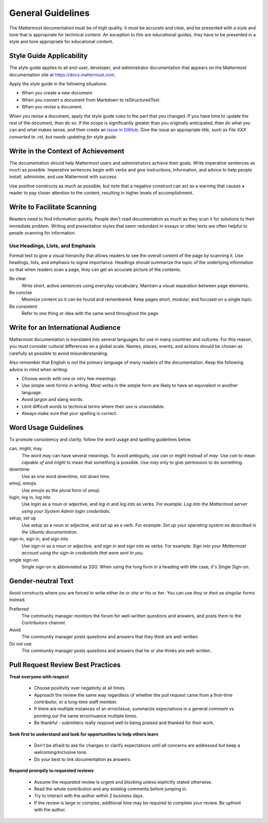 .. _general-guidelines:

General Guidelines
==================

The Mattermost documentation must be of high quality. It must be accurate and clear, and be presented with a style and tone that is appropriate for technical content. An exception to this are educational guides, they have to be presented in a style and tone appropriate for educational content.

Style Guide Applicability
-------------------------

The style guide applies to all end-user, developer, and administrator documentation that appears on the Mattermost documentation site at https://docs.mattermost.com.

Apply the style guide in the following situations:

- When you create a new document.
- When you convert a document from Markdown to reStructuredText.
- When you revise a document.

When you revise a document, apply the style guide rules to the part that you changed. If you have time to update the rest of the document, then do so. If the scope is significantly greater than you originally anticipated, then do what you can and what makes sense, and then create an `issue in GitHub <https://github.com/mattermost/docs/issues>`__. Give the issue an appropriate title, such as *File XXX converted to .rst, but needs updating for style guide*.

Write in the Context of Achievement
-----------------------------------

The documentation should help Mattermost users and administrators achieve their goals. Write imperative sentences as much as possible. Imperative sentences begin with verbs and give instructions, information, and advice to help people install, administer, and use Mattermost with success.

Use positive constructs as much as possible, but note that a negative construct can act as a warning that causes a reader to pay closer attention to the content, resulting in higher levels of accomplishment.

.. much of the following section comes from the Ubuntu Documentation Style Guide, which is in the public domain.
Write to Facilitate Scanning
----------------------------

Readers need to find information quickly. People don't read documentation as much as they scan it for solutions to their immediate problem. Writing and presentation styles that seem redundant in essays or other texts are often helpful to people scanning for information.

Use Headings, Lists, and Emphasis
~~~~~~~~~~~~~~~~~~~~~~~~~~~~~~~~~

Format text to give a visual hierarchy that allows readers to see the overall content of the page by scanning it. Use headings, lists, and emphasis to signal importance. Headings should summarize the topic of the underlying information so that when readers scan a page, they can get an accurate picture of the contents.

Be clear
  Write short, active sentences using everyday vocabulary. Maintain a visual separation between page elements.
Be concise
  Minimize content so it can be found and remembered. Keep pages short, modular, and focused on a single topic.
Be consistent
  Refer to one thing or idea with the same word throughout the page.

Write for an International Audience
-----------------------------------

Mattermost documentation is translated into several languages for use in many countries and cultures. For this reason, you must consider cultural differences on a global scale. Names, places, events, and actions should be chosen as carefully as possible to avoid misunderstanding.

Also remember that English is not the primary language of many readers of the documentation. Keep the following advice in mind when writing:

- Choose words with one or very few meanings.
- Use simple verb forms in writing. Most verbs in the simple form are likely to have an equivalent in another language.
- Avoid jargon and slang words.
- Limit difficult words to technical terms where their use is unavoidable.
- Always make sure that your spelling is correct.

Word Usage Guidelines
---------------------

To promote consistency and clarity, follow the word usage and spelling guidelines below.

can, might, may
  The word *may* can have several meanings. To avoid ambiguity, use *can* or *might* instead of *may*. Use *can* to mean *capable of* and *might* to mean that something is possible. Use *may* only to give permission to do something.

downtime
  Use as one word *downtime*, not *down time*.

emoji, emojis
  Use *emojis* as the plural form of *emoji*.

login, log in, log into
  Use *login* as a noun or adjective, and *log in* and *log into* as verbs. For example: *Log into the Mattermost server using your System Admin login credentials.*

setup, set up
  Use *setup* as a noun or adjective, and *set up* as a verb. For example: *Set up your operating system as described in the Ubuntu documentation.*

sign-in, sign in, and sign into
  Use *sign-in* as a noun or adjective, and *sign in* and *sign into* as verbs. For example: *Sign into your Mattermost account using the sign-in credentials that were sent to you.*

single sign-on
  Single sign-on is abbreviated as SSO. When using the long form in a heading with title case, it's *Single Sign-on*.

Gender-neutral Text
-------------------

Avoid constructs where you are forced to write either *he or she* or *his or her*. You can use *they* or *their* as singular forms instead.

Preferred
  The community manager monitors the forum for well-written questions and answers, and posts them to the Contributors channel.
Avoid
  The community manager posts questions and answers that they think are well-written.
Do not use
  The community manager posts questions and answers that he or she thinks are well-written.

Pull Request Review Best Practices
--------------------------------------

**Treat everyone with respect**

 - Choose positivity over negativity at all times.
 - Approach the review the same way regardless of whether the pull request came from a first-time contributor, or a long-time staff member.
 - If there are multiple instances of an error/issue, summarize expectations in a general comment vs pointing out the same error/nuance multiple times.
 - Be thankful - submitters really respond well to being praised and thanked for their work.

**Seek first to understand and look for opportunities to help others learn**

 - Don’t be afraid to ask for changes or clarify expectations until all concerns are addressed but keep a welcoming/inclusive tone.
 - Do your best to link documentation as answers.

**Respond promptly to requested reviews**

 - Assume the requested review is urgent and blocking unless explicitly stated otherwise.
 - Read the whole contribution and any existing comments before jumping in.
 - Try to interact with the author within 2 business days.
 - If the review is large or complex, additional time may be required to complete your review. Be upfront with the author.
 


